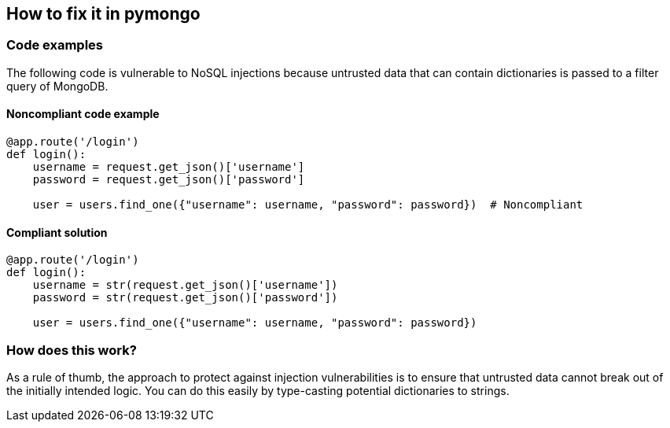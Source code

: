 == How to fix it in pymongo

=== Code examples

The following code is vulnerable to NoSQL injections because untrusted data that
can contain dictionaries is passed to a filter query of MongoDB.

==== Noncompliant code example

[source,python,diff-id=11,diff-type=noncompliant]
----
@app.route('/login')
def login():
    username = request.get_json()['username']
    password = request.get_json()['password']

    user = users.find_one({"username": username, "password": password})  # Noncompliant
----

==== Compliant solution

[source,python,diff-id=11,diff-type=compliant]
----
@app.route('/login')
def login():
    username = str(request.get_json()['username'])
    password = str(request.get_json()['password'])

    user = users.find_one({"username": username, "password": password})
----

=== How does this work?

As a rule of thumb, the approach to protect against injection vulnerabilities
is to ensure that untrusted data cannot break out of the initially intended
logic. You can do this easily by type-casting potential dictionaries to strings.
